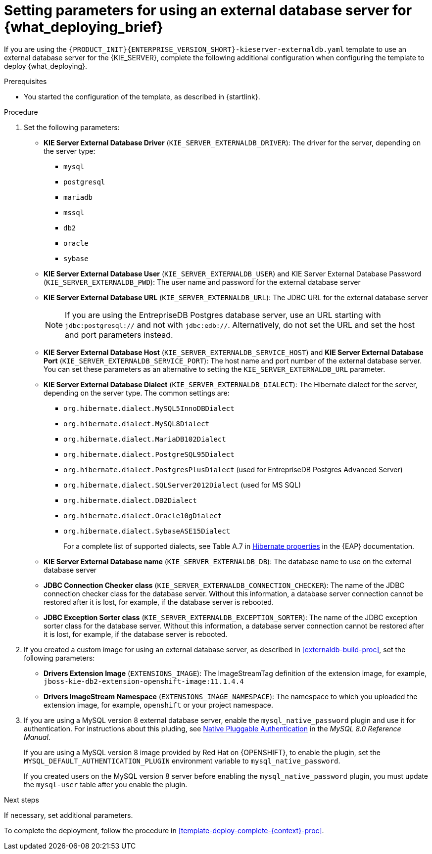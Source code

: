 [id='template-deploy-externaldb-{context}-proc']
= Setting parameters for using an external database server for {what_deploying_brief}
// modifylink is an internal variable based on context
:modifylink!:

ifeval::["{context}"=="server-immutable-s2i"]
:modifylink: <<environment-immutable-modify-proc>>
endif::[]

ifeval::["{context}"=="fixed"]
:modifylink: <<environment-managed-modify-proc>>
endif::[]

ifeval::["{context}"=="authoring"]
:modifylink: <<environment-authoring-single-modify-proc>> or <<environment-authoring-ha-modify-proc>>
endif::[]



ifndef::modifylink[]
If you are using the `{PRODUCT_INIT}{ENTERPRISE_VERSION_SHORT}-kieserver-externaldb.yaml` template to use an external database server for the {KIE_SERVER},
endif::modifylink[]
ifdef::modifylink[]
If you modified the template to use an external database server for the {KIE_SERVER}, as described in {modifylink},
endif::modifylink[]
complete the following additional configuration when configuring the template to deploy {what_deploying}.

.Prerequisites

* You started the configuration of the template, as described in {startlink}.

.Procedure
. Set the following parameters:
+
** *KIE Server External Database Driver* (`KIE_SERVER_EXTERNALDB_DRIVER`): The driver for the server, depending on the server type:
+
*** `mysql`
*** `postgresql`
*** `mariadb`
*** `mssql`
*** `db2`
*** `oracle`
*** `sybase`
+
** *KIE Server External Database User* (`KIE_SERVER_EXTERNALDB_USER`) and KIE Server External Database Password (`KIE_SERVER_EXTERNALDB_PWD`): The user name and password for the external database server
** *KIE Server External Database URL* (`KIE_SERVER_EXTERNALDB_URL`): The JDBC URL for the external database server
+
[NOTE]
====
If you are using the EntrepriseDB Postgres database server, use an URL starting with `jdbc:postgresql://` and not with `jdbc:edb://`. Alternatively, do not set the URL and set the host and port parameters instead.
====
+
** *KIE Server External Database Host* (`KIE_SERVER_EXTERNALDB_SERVICE_HOST`) and  *KIE Server External Database Port* (`KIE_SERVER_EXTERNALDB_SERVICE_PORT`): The host name and port number of the external database server. You can set these parameters as an alternative to setting the `KIE_SERVER_EXTERNALDB_URL` parameter.
** *KIE Server External Database Dialect* (`KIE_SERVER_EXTERNALDB_DIALECT`): The Hibernate dialect for the server, depending on the server type. The common settings are:
+
*** `org.hibernate.dialect.MySQL5InnoDBDialect`
*** `org.hibernate.dialect.MySQL8Dialect` 
*** `org.hibernate.dialect.MariaDB102Dialect`
*** `org.hibernate.dialect.PostgreSQL95Dialect`
*** `org.hibernate.dialect.PostgresPlusDialect` (used for EntrepriseDB Postgres Advanced Server)
*** `org.hibernate.dialect.SQLServer2012Dialect` (used for MS SQL)
*** `org.hibernate.dialect.DB2Dialect`
*** `org.hibernate.dialect.Oracle10gDialect`
*** `org.hibernate.dialect.SybaseASE15Dialect`
+
For a complete list of supported dialects, see Table A.7 in https://access.redhat.com/documentation/en-us/red_hat_jboss_enterprise_application_platform/7.3/html-single/developing_hibernate_applications/index#hibernate_properties[Hibernate properties] in the {EAP} documentation.
+
** *KIE Server External Database name* (`KIE_SERVER_EXTERNALDB_DB`): The database name to use on the external database server
** *JDBC Connection Checker class* (`KIE_SERVER_EXTERNALDB_CONNECTION_CHECKER`): The name of the JDBC connection checker class for the database server. Without this information, a database server connection cannot be restored after it is lost, for example, if the database server is rebooted.
** *JDBC Exception Sorter class* (`KIE_SERVER_EXTERNALDB_EXCEPTION_SORTER`): The name of the JDBC exception sorter class for the database server. Without this information, a database server connection cannot be restored after it is lost, for example, if the database server is rebooted.
+
. If you created a custom image for using an external database server, as described in <<externaldb-build-proc>>, set the following parameters:
** *Drivers Extension Image* (`EXTENSIONS_IMAGE`): The ImageStreamTag definition of the extension image, for example, `jboss-kie-db2-extension-openshift-image:11.1.4.4`
** *Drivers ImageStream Namespace* (`EXTENSIONS_IMAGE_NAMESPACE`): The namespace to which you uploaded the extension image, for example, `openshift` or your project namespace.
. If you are using a MySQL version 8 external database server, enable the `mysql_native_password` plugin and use it for authentication. For instructions about this pluding, see https://dev.mysql.com/doc/refman/8.0/en/native-pluggable-authentication.html[Native Pluggable Authentication] in the _MySQL 8.0 Reference Manual_. 
+
If you are using a MySQL version 8 image provided by Red Hat on {OPENSHIFT}, to enable the plugin, set the `MYSQL_DEFAULT_AUTHENTICATION_PLUGIN` environment variable to `mysql_native_password`.
+
If you created users on the MySQL version 8 server before enabling the `mysql_native_password` plugin, you must update the `mysql-user` table after you enable the plugin.

.Next steps

If necessary, set additional parameters.

To complete the deployment, follow the procedure in <<template-deploy-complete-{context}-proc>>.
